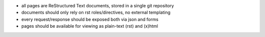 * all pages are ReStructured Text documents, stored in a single git repository
* documents should only rely on rst roles/directives, no external templating
* every request/response should be exposed both via json and forms
* pages should be available for viewing as plain-text (rst) and (x)html
